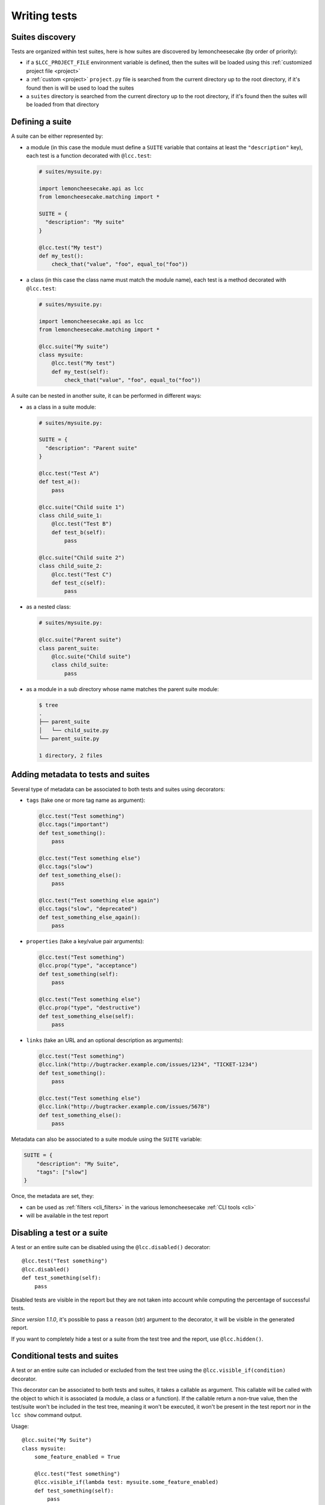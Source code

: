 .. _`tests and suites`:

Writing tests
=============

Suites discovery
----------------

Tests are organized within test suites, here is how suites are discovered by lemoncheesecake (by order of priority):

- if a ``$LCC_PROJECT_FILE`` environment variable is defined, then the suites will be loaded using
  this :ref:`customized project file <project>`
- a :ref:`custom <project>` ``project.py`` file is searched from the current directory up to the root directory, if it's found
  then is will be used to load the suites
- a ``suites`` directory is searched from the current directory up to the root directory, if it's found then
  the suites will be loaded from that directory

Defining a suite
----------------

A suite can be either represented by:

- a module (in this case the module must define a ``SUITE`` variable that contains at least
  the ``"description"`` key), each test is a function decorated with ``@lcc.test``:

  .. code-block:: python

      # suites/mysuite.py:

      import lemoncheesecake.api as lcc
      from lemoncheesecake.matching import *

      SUITE = {
        "description": "My suite"
      }

      @lcc.test("My test")
      def my_test():
          check_that("value", "foo", equal_to("foo"))

- a class (in this case the class name must match the module name), each test is a method decorated with ``@lcc.test``:

  .. code-block:: python

      # suites/mysuite.py:

      import lemoncheesecake.api as lcc
      from lemoncheesecake.matching import *

      @lcc.suite("My suite")
      class mysuite:
          @lcc.test("My test")
          def my_test(self):
              check_that("value", "foo", equal_to("foo"))

A suite can be nested in another suite, it can be performed in different ways:

- as a class in a suite module:

  .. code-block:: python

      # suites/mysuite.py:

      SUITE = {
        "description": "Parent suite"
      }

      @lcc.test("Test A")
      def test_a():
          pass

      @lcc.suite("Child suite 1")
      class child_suite_1:
          @lcc.test("Test B")
          def test_b(self):
              pass

      @lcc.suite("Child suite 2")
      class child_suite_2:
          @lcc.test("Test C")
          def test_c(self):
              pass

- as a nested class:

  .. code-block:: python

      # suites/mysuite.py:

      @lcc.suite("Parent suite")
      class parent_suite:
          @lcc.suite("Child suite")
          class child_suite:
              pass

- as a module in a sub directory whose name matches the parent suite module:

  .. code-block:: text

      $ tree
      .
      ├── parent_suite
      │   └── child_suite.py
      └── parent_suite.py

      1 directory, 2 files

Adding metadata to tests and suites
-----------------------------------

Several type of metadata can be associated to both tests and suites using decorators:

- ``tags`` (take one or more tag name as argument):

  .. code-block:: python

      @lcc.test("Test something")
      @lcc.tags("important")
      def test_something():
          pass

      @lcc.test("Test something else")
      @lcc.tags("slow")
      def test_something_else():
          pass

      @lcc.test("Test something else again")
      @lcc.tags("slow", "deprecated")
      def test_something_else_again():
          pass

- ``properties`` (take a key/value pair arguments):

  .. code-block:: python

      @lcc.test("Test something")
      @lcc.prop("type", "acceptance")
      def test_something(self):
          pass

      @lcc.test("Test something else")
      @lcc.prop("type", "destructive")
      def test_something_else(self):
          pass

- ``links`` (take an URL and an optional description as arguments):

  .. code-block:: python

      @lcc.test("Test something")
      @lcc.link("http://bugtracker.example.com/issues/1234", "TICKET-1234")
      def test_something():
          pass

      @lcc.test("Test something else")
      @lcc.link("http://bugtracker.example.com/issues/5678")
      def test_something_else():
          pass

Metadata can also be associated to a suite module using the ``SUITE`` variable:

.. code-block:: python

    SUITE = {
        "description": "My Suite",
        "tags": ["slow"]
    }

Once, the metadata are set, they:

- can be used as :ref:`filters <cli_filters>` in the various lemoncheesecake :ref:`CLI tools <cli>`

- will be available in the test report


Disabling a test or a suite
---------------------------

A test or an entire suite can be disabled using the ``@lcc.disabled()`` decorator::

    @lcc.test("Test something")
    @lcc.disabled()
    def test_something(self):
        pass

Disabled tests are visible in the report but they are not taken into account while computing the percentage
of successful tests.

*Since version 1.1.0*, it's possible to pass a ``reason`` (str) argument to the decorator, it will be visible
in the generated report.

If you want to completely hide a test or a suite from the test tree and the report, use ``@lcc.hidden()``.

Conditional tests and suites
----------------------------

A test or an entire suite can included or excluded from the test tree using the ``@lcc.visible_if(condition)`` decorator.

This decorator can be associated to both tests and suites, it takes a callable as argument. This callable will
be called with the object to which it is associated (a module, a class or a function).
If the callable return a non-true value, then the test/suite
won't be included in the test tree, meaning it won't be executed, it won't be present in the test report nor in the
``lcc show`` command output.

Usage::

    @lcc.suite("My Suite")
    class mysuite:
        some_feature_enabled = True

        @lcc.test("Test something")
        @lcc.visible_if(lambda test: mysuite.some_feature_enabled)
        def test_something(self):
            pass

Dependency between tests
------------------------

Dependency between tests can be added using the ``@lcc.depends_on(*test_paths)`` decorator::

    @lcc.suite("My Suite")
    class mysuite:
        @lcc.test("Test 1")
        def test_1():
            pass

        @lcc.test("Test 2")
        @lcc.depends_on("mysuite.test_1")
        def test_2():
            pass

If "mysuite.test_1" fails, then "mysuite.test_2" will be skipped.

This decorator:

- can take multiple test paths

- it is only applicable to tests (not suites)

- the test path must point to a test (not a suite)
